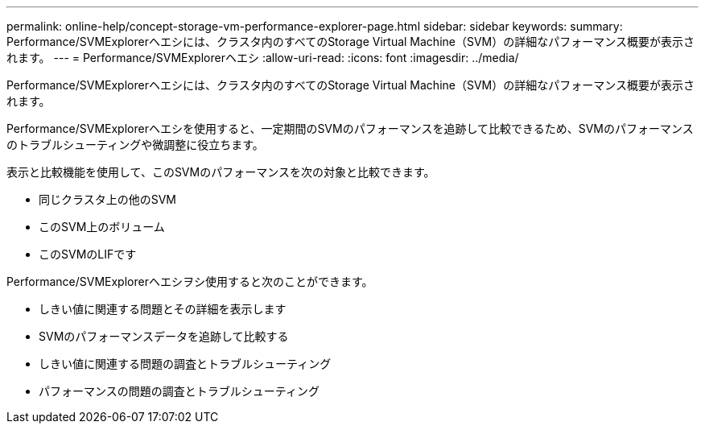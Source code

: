 ---
permalink: online-help/concept-storage-vm-performance-explorer-page.html 
sidebar: sidebar 
keywords:  
summary: Performance/SVMExplorerヘエシには、クラスタ内のすべてのStorage Virtual Machine（SVM）の詳細なパフォーマンス概要が表示されます。 
---
= Performance/SVMExplorerヘエシ
:allow-uri-read: 
:icons: font
:imagesdir: ../media/


[role="lead"]
Performance/SVMExplorerヘエシには、クラスタ内のすべてのStorage Virtual Machine（SVM）の詳細なパフォーマンス概要が表示されます。

Performance/SVMExplorerヘエシを使用すると、一定期間のSVMのパフォーマンスを追跡して比較できるため、SVMのパフォーマンスのトラブルシューティングや微調整に役立ちます。

表示と比較機能を使用して、このSVMのパフォーマンスを次の対象と比較できます。

* 同じクラスタ上の他のSVM
* このSVM上のボリューム
* このSVMのLIFです


Performance/SVMExplorerヘエシヲシ使用すると次のことができます。

* しきい値に関連する問題とその詳細を表示します
* SVMのパフォーマンスデータを追跡して比較する
* しきい値に関連する問題の調査とトラブルシューティング
* パフォーマンスの問題の調査とトラブルシューティング

